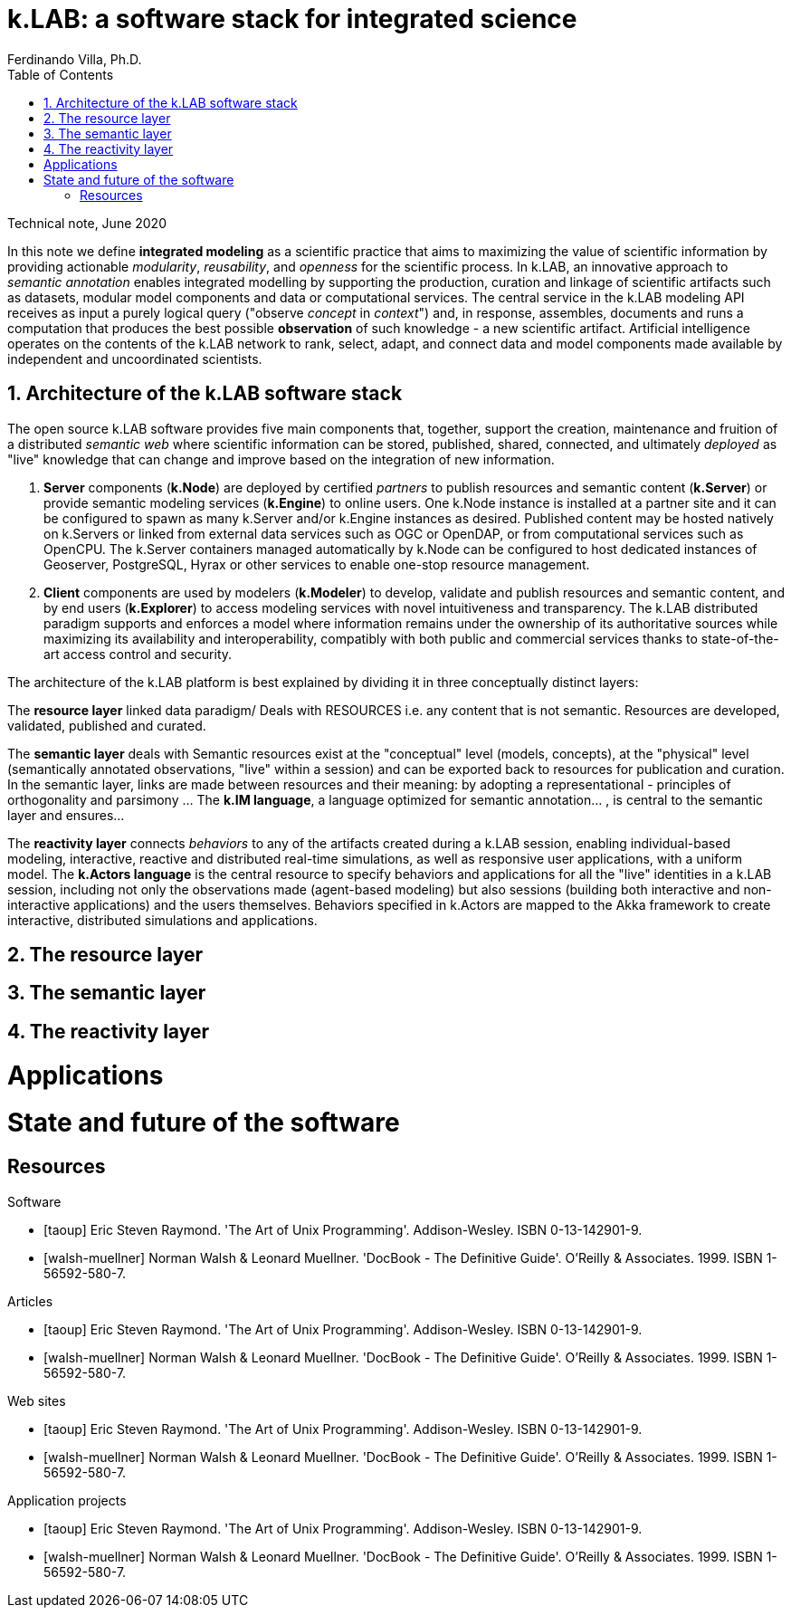 = k.LAB: a software stack for integrated science
Ferdinando Villa, Ph.D.
:doctype: article
:encoding: utf-8
:lang: en
:toc: left
:numbered:

Technical note, June 2020


In this note we define *integrated modeling* as a scientific practice that aims to maximizing the value of scientific information by providing actionable _modularity_, _reusability_, and _openness_ for the scientific process. In k.LAB, an innovative approach to _semantic annotation_ enables integrated modelling by supporting the production, curation and linkage of scientific artifacts such as datasets, modular model components and data or computational services. The central service in the k.LAB modeling API receives as input a purely logical query ("observe _concept_ in _context_") and, in response, assembles, documents and runs a computation that produces the best possible *observation* of such knowledge - a new scientific artifact. Artificial intelligence operates on the contents of the k.LAB network to rank, select, adapt, and connect data and model components made available by independent and uncoordinated scientists.

## Architecture of the k.LAB software stack

The open source k.LAB software provides five main components that, together, support the creation, maintenance and fruition of a distributed _semantic web_ where scientific information can be stored, published, shared, connected, and ultimately _deployed_ as "live" knowledge that can change and improve based on the integration of new information. 

. *Server* components (*k.Node*) are deployed by certified _partners_ to publish resources and semantic content (*k.Server*) or provide semantic modeling services (*k.Engine*) to online users. One k.Node instance is installed at a partner site and it can be configured to spawn as many k.Server and/or k.Engine instances as desired. Published content may be hosted natively on k.Servers or linked from external data services such as OGC or OpenDAP, or from computational services such as OpenCPU. The k.Server containers managed automatically by k.Node can be configured to host dedicated instances of Geoserver, PostgreSQL, Hyrax or other services to enable one-stop resource management.
. *Client* components are used by modelers (*k.Modeler*) to develop, validate and publish resources and semantic content, and by end users (*k.Explorer*) to access modeling services with novel intuitiveness and transparency. The k.LAB distributed paradigm supports and enforces a model where information remains under the ownership of its authoritative sources while maximizing its availability and interoperability, compatibly with both public and commercial services thanks to state-of-the-art access control and security.

The architecture of the k.LAB platform is best explained by dividing it in three conceptually distinct layers:

The *resource layer* linked data paradigm/ Deals with RESOURCES i.e. any content that is not semantic. Resources are developed, validated, published and curated.

The *semantic layer* deals with Semantic resources exist at the "conceptual"  level (models, concepts), at the "physical" level (semantically annotated observations, "live" within a session) and can be exported back to resources for publication and curation. In the semantic layer, links are made between resources and their meaning: by adopting a representational - principles of orthogonality and parsimony ... The *k.IM language*, a  language optimized for semantic annotation... , is central to the semantic layer and ensures...

The *reactivity layer* connects _behaviors_ to any of the artifacts created during a k.LAB session, enabling individual-based modeling, interactive, reactive and distributed real-time simulations, as well as responsive user applications, with a uniform model. The *k.Actors language* is the central resource to specify behaviors and applications for all the "live" identities in a k.LAB session, including not only the observations made (agent-based modeling) but also sessions (building both interactive and non-interactive applications) and the users themselves. Behaviors specified in k.Actors are mapped to the Akka framework to create interactive, distributed simulations and applications.

## The resource layer

## The semantic layer

## The reactivity layer

# Applications

# State and future of the software

[bibliography]
== Resources

[bibliography]
.Software 
- [[[taoup]]] Eric Steven Raymond. 'The Art of Unix
  Programming'. Addison-Wesley. ISBN 0-13-142901-9.
- [[[walsh-muellner]]] Norman Walsh & Leonard Muellner.
  'DocBook - The Definitive Guide'. O'Reilly & Associates. 1999.
  ISBN 1-56592-580-7.
  
.Articles 
- [[[taoup]]] Eric Steven Raymond. 'The Art of Unix
  Programming'. Addison-Wesley. ISBN 0-13-142901-9.
- [[[walsh-muellner]]] Norman Walsh & Leonard Muellner.
  'DocBook - The Definitive Guide'. O'Reilly & Associates. 1999.
  ISBN 1-56592-580-7.
  
.Web sites 
- [[[taoup]]] Eric Steven Raymond. 'The Art of Unix
  Programming'. Addison-Wesley. ISBN 0-13-142901-9.
- [[[walsh-muellner]]] Norman Walsh & Leonard Muellner.
  'DocBook - The Definitive Guide'. O'Reilly & Associates. 1999.
  ISBN 1-56592-580-7.
  
.Application projects 
- [[[taoup]]] Eric Steven Raymond. 'The Art of Unix
  Programming'. Addison-Wesley. ISBN 0-13-142901-9.
- [[[walsh-muellner]]] Norman Walsh & Leonard Muellner.
  'DocBook - The Definitive Guide'. O'Reilly & Associates. 1999.
  ISBN 1-56592-580-7.


